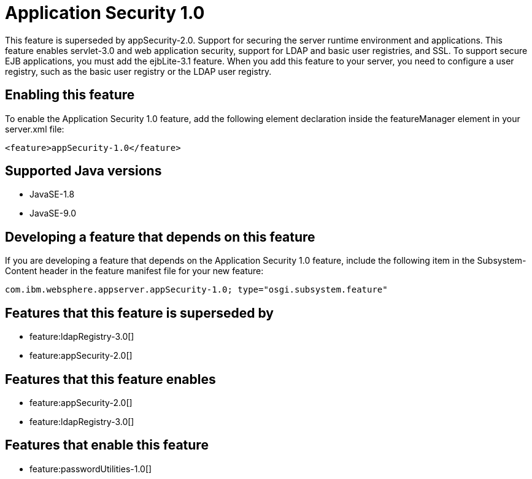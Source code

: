 = Application Security 1.0
:linkcss: 
:page-layout: feature
:nofooter: 

This feature is superseded by appSecurity-2.0. Support for securing the server runtime environment and applications. This feature enables servlet-3.0 and web application security, support for LDAP and basic user registries, and SSL. To support secure EJB applications, you must add the ejbLite-3.1 feature. When you add this feature to your server, you need to configure a user registry, such as the basic user registry or the LDAP user registry. 

== Enabling this feature
To enable the Application Security 1.0 feature, add the following element declaration inside the featureManager element in your server.xml file:


----
<feature>appSecurity-1.0</feature>
----

== Supported Java versions

* JavaSE-1.8
* JavaSE-9.0

== Developing a feature that depends on this feature
If you are developing a feature that depends on the Application Security 1.0 feature, include the following item in the Subsystem-Content header in the feature manifest file for your new feature:


[source,]
----
com.ibm.websphere.appserver.appSecurity-1.0; type="osgi.subsystem.feature"
----

== Features that this feature is superseded by
* feature:ldapRegistry-3.0[]
* feature:appSecurity-2.0[]

== Features that this feature enables
* feature:appSecurity-2.0[]
* feature:ldapRegistry-3.0[]

== Features that enable this feature
* feature:passwordUtilities-1.0[]
